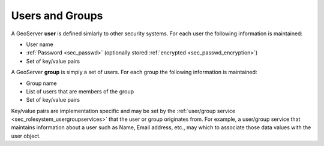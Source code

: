 .. _sec_rolesystem_usergroups:

Users and Groups
================

A GeoServer **user** is defined simlarly to other security systems.  For each user the following information is maintained:

* User name
* :ref:`Password <sec_passwd>` (optionally stored :ref:`encrypted <sec_passwd_encryption>`)
* Set of key/value pairs

A GeoServer **group** is simply a set of users. For each group the following information is maintained:

* Group name
* List of users that are members of the group
* Set of key/value pairs

Key/value pairs are implementation specific and may be set by the :ref:`user/group service <sec_rolesystem_usergroupservices>` that the user or group 
originates from. For example, a user/group service that maintains information about a user such as Name, Email address, etc., may which to associate those data values with the user object.
